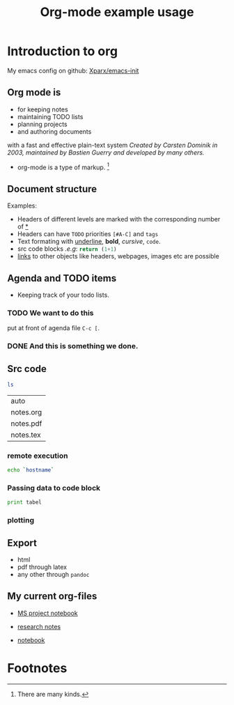 # -*- org-export-babel-evaluate: nil; -*-
#+OPTIONS: tags:nil tex:t toc:nil todo:t H:3 num:nil email:nil
#+LATEX_CMD: pdflatex
#+TITLE: Org-mode example usage
#+EMAIL: andreas.tjarnberg@liu.se

* Introduction to org                                         :orgmode:start:
:PROPERTIES:
:CUSTOM_ID: sec:Introduction
:END:

My emacs config on github: [[https://github.com/Xparx/emacs-init][Xparx/emacs-init]]

** Org mode is
- for keeping notes
- maintaining TODO lists
- planning projects
- and authoring documents

with a fast and effective plain-text system
/Created by Carsten Dominik in 2003, maintained by Bastien Guerry and developed by many others./

- org-mode is a type of markup. [fn:1]

** Document structure                                             :structure:
:PROPERTIES:
:exports: results
:END:

Examples:
- Headers of different levels are marked with the corresponding number of _*_
- Headers can have ~TODO~ priorities ~[#A-C]~ and ~tags~
- Text formating with _underline_, *bold*, /cursive/, =code=.
- src code blocks /.e.g/: src_python{return (1+1)}
- [[#sec:agenda][links]] to other objects like headers, webpages, images etc are possible

** Agenda and TODO items
:PROPERTIES:
:CUSTOM_ID: sec:agenda
:END:

- Keeping track of your todo lists.

*** TODO We want to do this
put at front of agenda file =C-c [=.

*** DONE And this is something we done.

** Src code

#+name: list_files
#+begin_src sh
ls
#+end_src

#+RESULTS: list_files
| auto      |
| notes.org |
| notes.pdf |
| notes.tex |

*** remote execution

#+begin_src sh :dir /x_andtj@gamma.nsc.liu.se:
echo `hostname`
#+end_src

*** Passing data to code block 

#+begin_src python :results output :var tabel=list_files
print tabel
#+end_src

*** plotting

#+name: random_lines
#+BEGIN_SRC R :file myplot.png :exports results :results graphics
matplot(matrix(rnorm(100), 10), type="l")
#+END_SRC

** Export

- html
- pdf through latex
- any other through =pandoc=

** My current org-files
- [[file:/home/andtj33/projects/MS-project/notebook.org][MS project notebook]]

- [[file:~/research/bib-notes.org][research notes]]

- [[file:~/notebook/notes.org][notebook]]

* Footnotes

[fn:1] There are many kinds.

